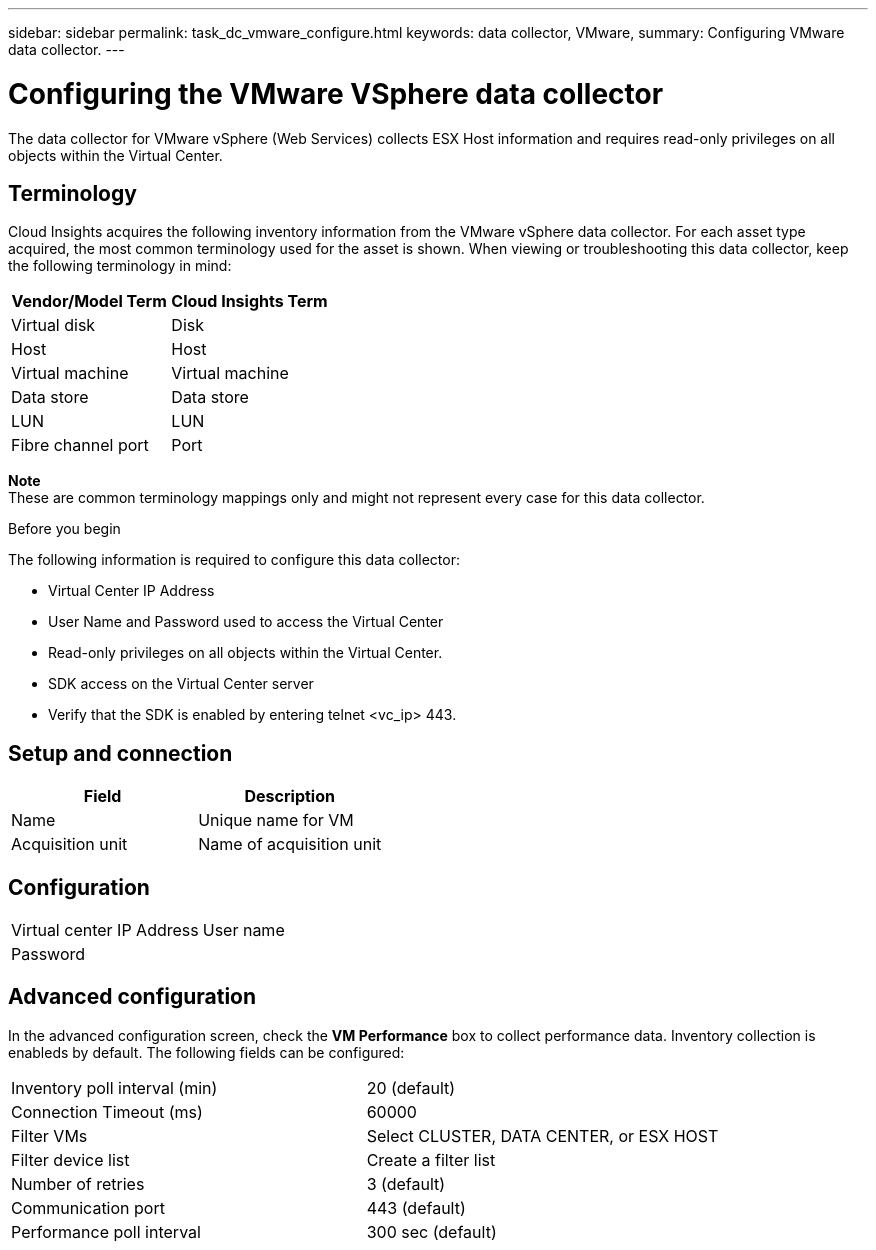 ---
sidebar: sidebar
permalink: task_dc_vmware_configure.html
keywords: data collector, VMware, 
summary: Configuring VMware  data collector.
---

= Configuring the VMware VSphere data collector 

:toc: macro
:hardbreaks:
:toclevels: 1
:nofooter:
:icons: font
:linkattrs:
:imagesdir: ./media/

[.lead]

The data collector for VMware vSphere (Web Services) collects ESX Host information and requires read-only privileges on all objects within the Virtual Center. 

== Terminology

Cloud Insights acquires the following inventory information from the VMware vSphere data collector. For each asset type acquired, the most common terminology used for the asset is shown. When viewing or troubleshooting this data collector, keep the following terminology in mind:

[cols=2*, options="header", cols"50,50"]
|===
|Vendor/Model Term | Cloud Insights Term
|Virtual disk|Disk
|Host|Host
|Virtual machine|Virtual machine
|Data store|Data store
|LUN|LUN
|Fibre channel port|Port
|===
*Note* 
 These are common terminology mappings only and might not represent every case for this data collector. 

.Before you begin

The following information is required to configure this data collector:

* Virtual Center IP Address
* User Name and Password used to access the Virtual Center 
* Read-only privileges on all objects within the Virtual Center.
* SDK access on the Virtual Center server
* Verify that the SDK is enabled by entering telnet <vc_ip> 443.

== Setup and connection

[cols=2*, options="header", cols"50,50"]
|===
|Field | Description
|Name|Unique name for VM
|Acquisition unit|Name of acquisition unit
|===

== Configuration

[cols=2*,  cols"50,50"]
|===
|Virtual center IP Address | User name
|Password|
|===

== Advanced configuration 

In the advanced configuration screen, check the *VM Performance* box to collect performance data. Inventory collection is enableds by default. The following fields can be configured:

[cols=2*,  cols"50,50"]
|===
|Inventory poll interval (min)  | 20 (default)
|Connection Timeout (ms)|60000
|Filter VMs |Select CLUSTER, DATA CENTER, or ESX HOST 
|Filter device list|Create a filter list
|Number of retries | 3 (default)
|Communication port| 443 (default)
|Performance poll interval|300 sec (default) 
|===





